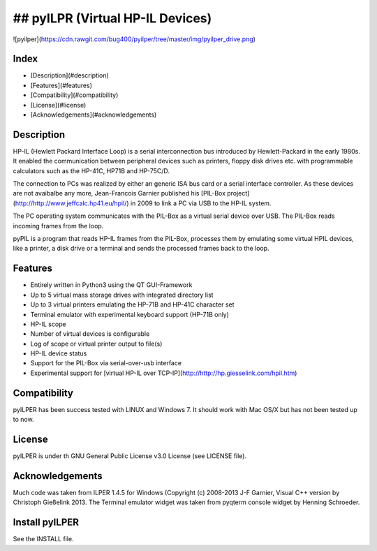 ## pyILPR (Virtual HP-IL Devices)
==============================

![pyilper](https://cdn.rawgit.com/bug400/pyilper/tree/master/img/pyilper_drive.png)

Index
-----

* [Description](#description)
* [Features](#features)
* [Compatibility](#compatibility)
* [License](#license)
* [Acknowledgements](#acknowledgements)

Description
-----------
HP-IL (Hewlett Packard Interface Loop) is a serial interconnection bus 
introduced by Hewlett-Packard in the early 1980s. It enabled the communication 
between peripheral devices such as printers, floppy disk drives etc. 
with programmable calculators such as the HP-41C, HP71B and HP-75C/D.

The connection to PCs was realized by either an generic ISA bus card or a 
serial interface controller. As these devices are not avaibalbe any more, 
Jean-Francois Garnier published his 
[PIL-Box project](http://http://www.jeffcalc.hp41.eu/hpil/)
in 2009 to link a PC via USB to the HP-IL system.

The PC operating system communicates with the PIL-Box as a virtual serial 
device over USB. The PIL-Box reads incoming frames from the loop.

pyPIL is a program that reads HP-IL frames from the PIL-Box, processes them 
by emulating some virtual HPIL devices, like a printer, a disk drive or 
a terminal and sends the processed frames back to the loop.


Features
--------

* Entirely written in Python3 using the QT GUI-Framework
* Up to 5 virtual mass storage drives with integrated directory list
* Up to 3 virtual printers emulating the HP-71B and HP-41C character set
* Terminal emulator with experimental keyboard support (HP-71B only)
* HP-IL scope
* Number of virtual devices is configurable
* Log of scope or virtual printer output to file(s)
* HP-IL device status
* Support for the PIL-Box via serial-over-usb interface
* Experimental support for [virtual HP-IL over TCP-IP](http://http://hp.giesselink.com/hpil.htm)


Compatibility
-------------

pyILPER has been success tested with LINUX and Windows 7. It should work
with Mac OS/X but has not been tested up to now.

License
-------

pyILPER is under th GNU General Public License v3.0 License (see LICENSE file).


Acknowledgements
----------------

Much code was taken from ILPER 1.4.5 for Windows (Copyright (c) 2008-2013 
J-F Garnier, Visual C++ version by Christoph Gießelink 2013. 
The Terminal emulator widget was taken from pyqterm console widget 
by Henning Schroeder.


Install pyILPER
---------------

See the INSTALL file.
